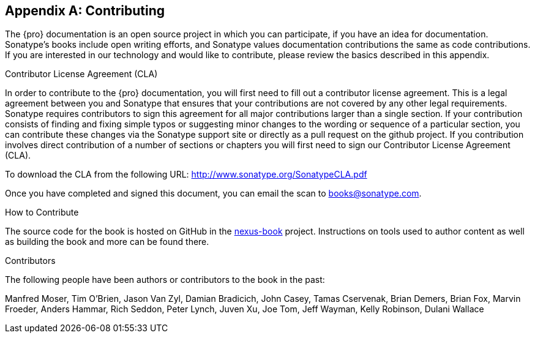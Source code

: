 [[contrib]]
[appendix]
== Contributing

The {pro} documentation is an open source project in which you can participate, if you have an idea for
documentation.  Sonatype's books include open writing efforts, and Sonatype values documentation
contributions the same as code contributions.  If you are interested in our technology and would like to
contribute, please review the basics described in this appendix.

[[contrib-sect-cla]]
.Contributor License Agreement (CLA)

In order to contribute to the {pro} documentation, you will first need to fill out a contributor license
agreement. This is a legal agreement between you and Sonatype that ensures that your contributions are not covered
by any other legal requirements. Sonatype requires contributors to sign this agreement for all major contributions
larger than a single section. If your contribution consists of finding and fixing simple typos or suggesting minor
changes to the wording or sequence of a particular section, you can contribute these changes via the Sonatype
support site or directly as a pull request on the github project.  If you contribution involves direct
contribution of a number of sections or chapters you will first need to sign our Contributor License Agreement
(CLA).

To download the CLA from the following URL: http://www.sonatype.org/SonatypeCLA.pdf

Once you have completed and signed this document, you can email the scan to
mailto:books@sonatype.com[books@sonatype.com].

.How to Contribute

The source code for the book is hosted on GitHub in the https://github.com/sonatype/nexus-book[nexus-book]
project. Instructions on tools used to author content as well as building the book and more can be found there.

.Contributors

The following people have been authors or contributors to the book in
the past:

Manfred Moser, Tim O'Brien, Jason Van Zyl, Damian Bradicich, John Casey, Tamas Cservenak, Brian Demers, Brian Fox,
Marvin Froeder, Anders Hammar, Rich Seddon, Peter Lynch, Juven Xu, Joe Tom, Jeff Wayman, Kelly Robinson,
Dulani Wallace

////
/* Local Variables: */
/* ispell-personal-dictionary: "ispell.dict" */
/* End:             */
////
